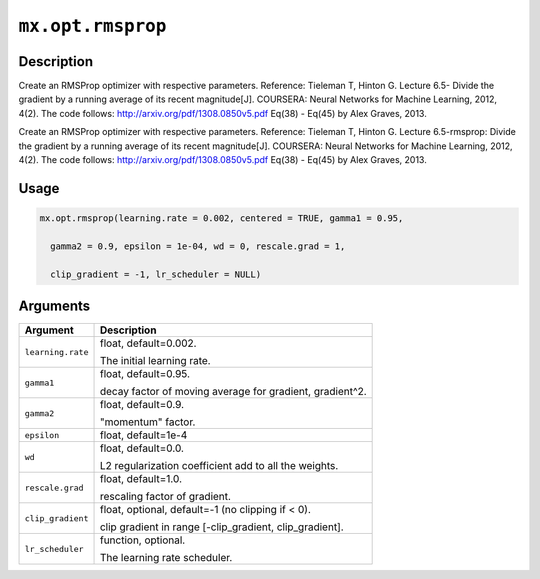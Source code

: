 .. raw:: html



``mx.opt.rmsprop``
====================================

Description
----------------------

Create an RMSProp optimizer with respective parameters.
Reference: Tieleman T, Hinton G. Lecture 6.5- Divide the gradient by a running average of its recent magnitude[J]. COURSERA: Neural Networks for Machine Learning, 2012, 4(2).
The code follows: http://arxiv.org/pdf/1308.0850v5.pdf Eq(38) - Eq(45) by Alex Graves, 2013.

Create an RMSProp optimizer with respective parameters.
Reference: Tieleman T, Hinton G. Lecture 6.5-rmsprop: Divide the gradient by a running average of its recent magnitude[J]. COURSERA: Neural Networks for Machine Learning, 2012, 4(2).
The code follows: http://arxiv.org/pdf/1308.0850v5.pdf Eq(38) - Eq(45) by Alex Graves, 2013.

Usage
----------

.. code:: r

	mx.opt.rmsprop(learning.rate = 0.002, centered = TRUE, gamma1 = 0.95,

	  gamma2 = 0.9, epsilon = 1e-04, wd = 0, rescale.grad = 1,

	  clip_gradient = -1, lr_scheduler = NULL)

Arguments
------------------

+----------------------------------------+------------------------------------------------------------+
| Argument                               | Description                                                |
+========================================+============================================================+
| ``learning.rate``                      | float, default=0.002.                                      |
|                                        |                                                            |
|                                        | The initial learning rate.                                 |
+----------------------------------------+------------------------------------------------------------+
| ``gamma1``                             | float, default=0.95.                                       |
|                                        |                                                            |
|                                        | decay factor of moving average for gradient, gradient^2.   |
+----------------------------------------+------------------------------------------------------------+
| ``gamma2``                             | float, default=0.9.                                        |
|                                        |                                                            |
|                                        | "momentum" factor.                                         |
+----------------------------------------+------------------------------------------------------------+
| ``epsilon``                            | float, default=1e-4                                        |
+----------------------------------------+------------------------------------------------------------+
| ``wd``                                 | float, default=0.0.                                        |
|                                        |                                                            |
|                                        | L2 regularization coefficient add to all the weights.      |
+----------------------------------------+------------------------------------------------------------+
| ``rescale.grad``                       | float, default=1.0.                                        |
|                                        |                                                            |
|                                        | rescaling factor of gradient.                              |
+----------------------------------------+------------------------------------------------------------+
| ``clip_gradient``                      | float, optional, default=-1 (no clipping if < 0).          |
|                                        |                                                            |
|                                        | clip gradient in range [-clip_gradient, clip_gradient].    |
+----------------------------------------+------------------------------------------------------------+
| ``lr_scheduler``                       | function, optional.                                        |
|                                        |                                                            |
|                                        | The learning rate scheduler.                               |
+----------------------------------------+------------------------------------------------------------+




.. disqus::
   :disqus_identifier: mx.opt.rmsprop
